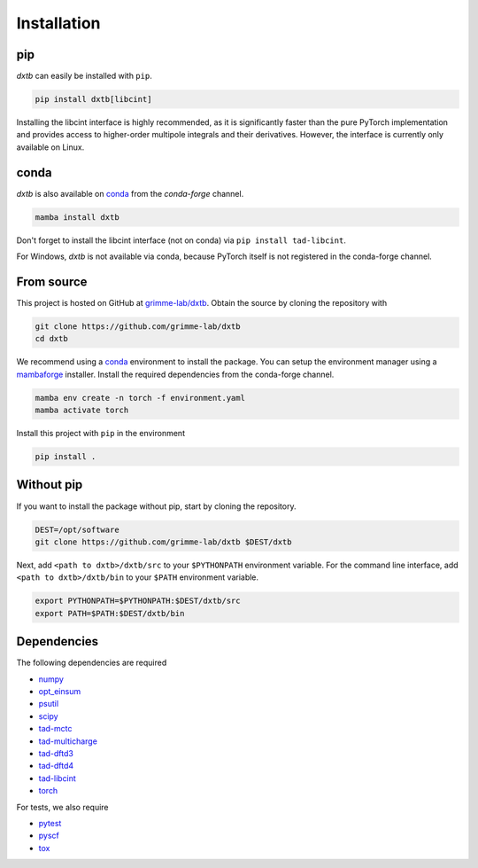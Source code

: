 .. _quickstart-installation:

Installation
============

pip
---

.. image:: https://img.shields.io/pypi/v/dxtb
    :target: https://pypi.org/project/dxtb/
    :alt: PyPI Version

.. image:: https://img.shields.io/pypi/dm/dxtb?color=orange
    :target: https://pypi.org/project/dxtb/
    :alt: PyPI Downloads

*dxtb* can easily be installed with ``pip``.

.. code-block:: shell

    pip install dxtb[libcint]

Installing the libcint interface is highly recommended, as it is significantly faster than the pure PyTorch implementation and provides access to higher-order multipole integrals and their derivatives.
However, the interface is currently only available on Linux.


conda
-----

.. image:: https://img.shields.io/conda/vn/conda-forge/dxtb.svg
   :target: https://anaconda.org/conda-forge/dxtb
   :alt: Conda Version

.. image:: https://img.shields.io/conda/dn/conda-forge/dxtb?style=flat&color=orange
   :target: https://anaconda.org/conda-forge/dxtb
   :alt: Conda Downloads

*dxtb* is also available on `conda <https://conda.io/>`__ from the *conda-forge* channel.

.. code-block:: shell

    mamba install dxtb


Don't forget to install the libcint interface (not on conda) via ``pip install tad-libcint``.

For Windows, *dxtb* is not available via conda, because PyTorch itself is not registered in the conda-forge channel.


From source
-----------

This project is hosted on GitHub at `grimme-lab/dxtb <https://github.com/grimme-lab/dxtb>`__.
Obtain the source by cloning the repository with

.. code-block:: shell

    git clone https://github.com/grimme-lab/dxtb
    cd dxtb

We recommend using a `conda <https://conda.io/>`__ environment to install the package.
You can setup the environment manager using a `mambaforge <https://github.com/conda-forge/miniforge>`__ installer.
Install the required dependencies from the conda-forge channel.

.. code-block:: shell

    mamba env create -n torch -f environment.yaml
    mamba activate torch

Install this project with ``pip`` in the environment

.. code-block:: shell

    pip install .


Without pip
-----------

If you want to install the package without pip, start by cloning the repository.

.. code-block:: shell

    DEST=/opt/software
    git clone https://github.com/grimme-lab/dxtb $DEST/dxtb

Next, add ``<path to dxtb>/dxtb/src`` to your ``$PYTHONPATH`` environment variable.
For the command line interface, add ``<path to dxtb>/dxtb/bin`` to your ``$PATH`` environment variable.

.. code-block:: shell

    export PYTHONPATH=$PYTHONPATH:$DEST/dxtb/src
    export PATH=$PATH:$DEST/dxtb/bin


Dependencies
------------

The following dependencies are required

- `numpy <https://numpy.org/>`__
- `opt_einsum <https://optimized-einsum.readthedocs.io/en/stable/>`__
- `psutil <https://psutil.readthedocs.io/en/latest/>`__
- `scipy <https://www.scipy.org/>`__
- `tad-mctc <https://github.com/tad-mctc/tad-mctc>`__
- `tad-multicharge <https://github.com/tad-mctc/tad-multicharge>`__
- `tad-dftd3 <https://github.com/dftd3/tad-dftd3>`__
- `tad-dftd4 <https://github.com/dftd4/tad-dftd4>`__
- `tad-libcint <https://github.com/tad-mctc/tad-libcint>`__
- `torch <https://pytorch.org/>`__

For tests, we also require

- `pytest <https://docs.pytest.org/>`__
- `pyscf <https://pyscf.org/>`__
- `tox <https://docs.pytest.org/>`__
